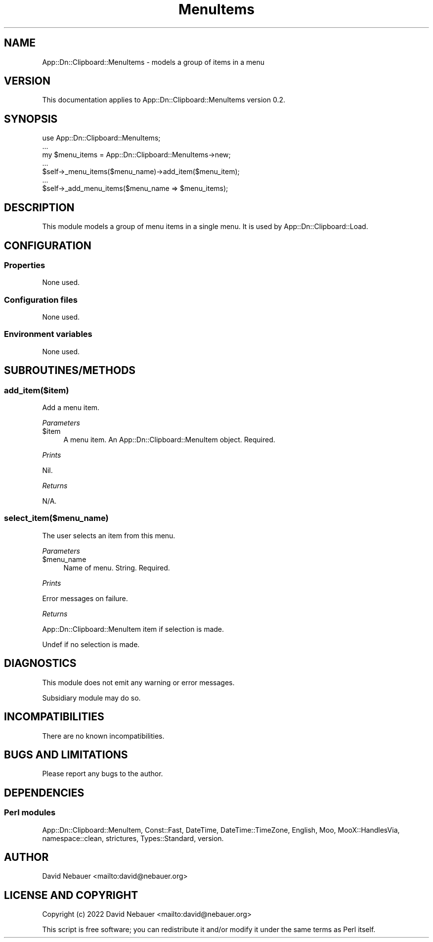 .\" -*- mode: troff; coding: utf-8 -*-
.\" Automatically generated by Pod::Man 5.0102 (Pod::Simple 3.45)
.\"
.\" Standard preamble:
.\" ========================================================================
.de Sp \" Vertical space (when we can't use .PP)
.if t .sp .5v
.if n .sp
..
.de Vb \" Begin verbatim text
.ft CW
.nf
.ne \\$1
..
.de Ve \" End verbatim text
.ft R
.fi
..
.\" \*(C` and \*(C' are quotes in nroff, nothing in troff, for use with C<>.
.ie n \{\
.    ds C` ""
.    ds C' ""
'br\}
.el\{\
.    ds C`
.    ds C'
'br\}
.\"
.\" Escape single quotes in literal strings from groff's Unicode transform.
.ie \n(.g .ds Aq \(aq
.el       .ds Aq '
.\"
.\" If the F register is >0, we'll generate index entries on stderr for
.\" titles (.TH), headers (.SH), subsections (.SS), items (.Ip), and index
.\" entries marked with X<> in POD.  Of course, you'll have to process the
.\" output yourself in some meaningful fashion.
.\"
.\" Avoid warning from groff about undefined register 'F'.
.de IX
..
.nr rF 0
.if \n(.g .if rF .nr rF 1
.if (\n(rF:(\n(.g==0)) \{\
.    if \nF \{\
.        de IX
.        tm Index:\\$1\t\\n%\t"\\$2"
..
.        if !\nF==2 \{\
.            nr % 0
.            nr F 2
.        \}
.    \}
.\}
.rr rF
.\" ========================================================================
.\"
.IX Title "MenuItems 3"
.TH MenuItems 3 2025-03-26 "perl v5.40.1" "User Contributed Perl Documentation"
.\" For nroff, turn off justification.  Always turn off hyphenation; it makes
.\" way too many mistakes in technical documents.
.if n .ad l
.nh
.SH NAME
App::Dn::Clipboard::MenuItems \- models a group of items in a menu
.SH VERSION
.IX Header "VERSION"
This documentation applies to App::Dn::Clipboard::MenuItems version 0.2.
.SH SYNOPSIS
.IX Header "SYNOPSIS"
.Vb 7
\&    use App::Dn::Clipboard::MenuItems;
\&    ...
\&    my $menu_items = App::Dn::Clipboard::MenuItems\->new;
\&    ...
\&    $self\->_menu_items($menu_name)\->add_item($menu_item);
\&    ...
\&    $self\->_add_menu_items($menu_name => $menu_items);
.Ve
.SH DESCRIPTION
.IX Header "DESCRIPTION"
This module models a group of menu items in a single menu.
It is used by App::Dn::Clipboard::Load.
.SH CONFIGURATION
.IX Header "CONFIGURATION"
.SS Properties
.IX Subsection "Properties"
None used.
.SS "Configuration files"
.IX Subsection "Configuration files"
None used.
.SS "Environment variables"
.IX Subsection "Environment variables"
None used.
.SH SUBROUTINES/METHODS
.IX Header "SUBROUTINES/METHODS"
.SS add_item($item)
.IX Subsection "add_item($item)"
Add a menu item.
.PP
\fIParameters\fR
.IX Subsection "Parameters"
.ie n .IP $item 4
.el .IP \f(CW$item\fR 4
.IX Item "$item"
A menu item. An App::Dn::Clipboard::MenuItem object. Required.
.PP
\fIPrints\fR
.IX Subsection "Prints"
.PP
Nil.
.PP
\fIReturns\fR
.IX Subsection "Returns"
.PP
N/A.
.SS select_item($menu_name)
.IX Subsection "select_item($menu_name)"
The user selects an item from this menu.
.PP
\fIParameters\fR
.IX Subsection "Parameters"
.ie n .IP $menu_name 4
.el .IP \f(CW$menu_name\fR 4
.IX Item "$menu_name"
Name of menu. String. Required.
.PP
\fIPrints\fR
.IX Subsection "Prints"
.PP
Error messages on failure.
.PP
\fIReturns\fR
.IX Subsection "Returns"
.PP
App::Dn::Clipboard::MenuItem item if selection is made.
.PP
Undef if no selection is made.
.SH DIAGNOSTICS
.IX Header "DIAGNOSTICS"
This module does not emit any warning or error messages.
.PP
Subsidiary module may do so.
.SH INCOMPATIBILITIES
.IX Header "INCOMPATIBILITIES"
There are no known incompatibilities.
.SH "BUGS AND LIMITATIONS"
.IX Header "BUGS AND LIMITATIONS"
Please report any bugs to the author.
.SH DEPENDENCIES
.IX Header "DEPENDENCIES"
.SS "Perl modules"
.IX Subsection "Perl modules"
App::Dn::Clipboard::MenuItem, Const::Fast, DateTime, DateTime::TimeZone,
English, Moo, MooX::HandlesVia, namespace::clean, strictures, Types::Standard,
version.
.SH AUTHOR
.IX Header "AUTHOR"
David Nebauer <mailto:david@nebauer.org>
.SH "LICENSE AND COPYRIGHT"
.IX Header "LICENSE AND COPYRIGHT"
Copyright (c) 2022 David Nebauer <mailto:david@nebauer.org>
.PP
This script is free software; you can redistribute it and/or modify it under
the same terms as Perl itself.
